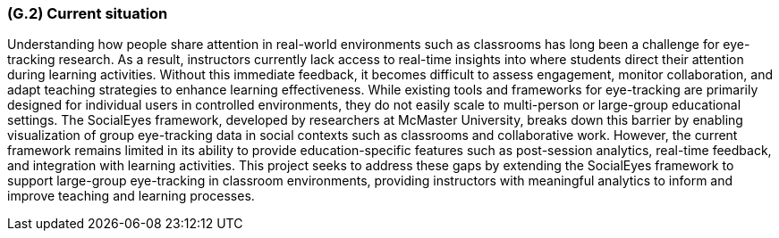 [#g2,reftext=G.2]
=== (G.2) Current situation

ifdef::env-draft[]
endif::[]

Understanding how people share attention in real-world environments such as classrooms has long been a challenge for eye-tracking research. As a result, instructors currently lack access to real-time insights into where students direct their attention during learning activities. Without this immediate feedback, it becomes difficult to assess engagement, monitor collaboration, and adapt teaching strategies to enhance learning effectiveness. While existing tools and frameworks for eye-tracking are primarily designed for individual users in controlled environments, they do not easily scale to multi-person or large-group educational settings. The SocialEyes framework, developed by researchers at McMaster University, breaks down this barrier by enabling visualization of group eye-tracking data in social contexts such as classrooms and collaborative work. However, the current framework remains limited in its ability to provide education-specific features such as post-session analytics, real-time feedback, and integration with learning activities. This project seeks to address these gaps by extending the SocialEyes framework to support large-group eye-tracking in classroom environments, providing instructors with meaningful analytics to inform and improve teaching and learning processes.
